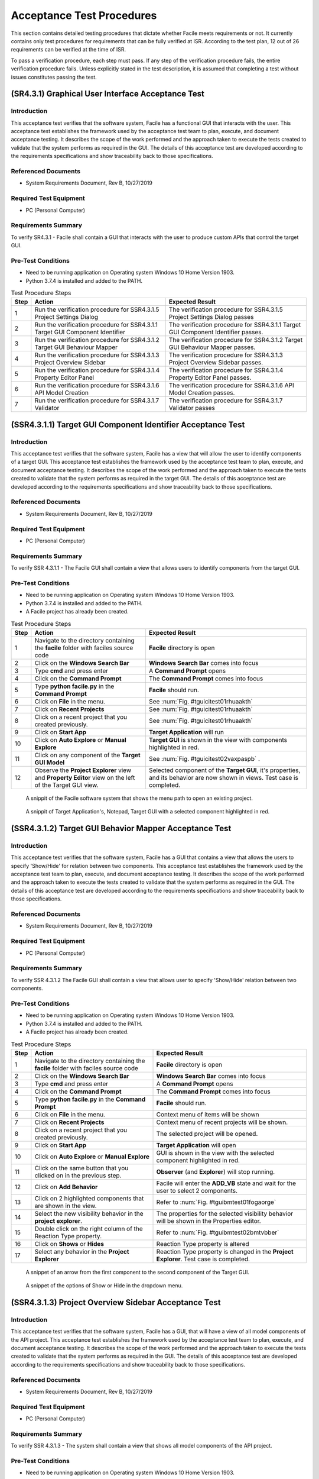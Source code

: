 
..
	This document has been auto generated by the test_procedure sphinx extension. Any changes to
	this file will be overwritten. DO NOT EDIT THIS FILE!


**************************
Acceptance Test Procedures
**************************

This section contains detailed testing procedures that dictate whether Facile meets requirements or not. It currently
contains only test procedures for requirements that can be fully verified at ISR. According to the test plan, 12 out of
26 requirements can be verified at the time of ISR.

To pass a verification procedure, each step must pass. If any step of the verification procedure fails, the entire 
verification procedure fails. Unless explicitly stated in the test description, it is assumed that completing a test 
without issues constitutes passing the test.

.. raw:: latex

	\newpage
	
----------------------------------------------------------------------------------------------------
(SR4.3.1) Graphical User Interface Acceptance Test
----------------------------------------------------------------------------------------------------

============
Introduction
============

This acceptance test verifies that the software system, Facile has a functional GUI that interacts with the user.  This acceptance test establishes the framework used by the acceptance test team to plan, execute, and document acceptance testing.  It describes the scope of the work performed and the approach taken to execute the tests created to validate that the system performs as required in the GUI. The details of this acceptance test are developed according to the requirements specifications and show traceability back to those specifications.

====================
Referenced Documents
====================

- System Requirements Document, Rev B, 10/27/2019

=======================
Required Test Equipment
=======================

- PC (Personal Computer)

=========================
Requirements Summary
=========================

To verify SR4.3.1 - Facile shall contain a GUI that interacts with the user to produce custom APIs that control the target GUI.

===================
Pre-Test Conditions
===================

- Need to be running application on Operating system Windows 10 Home Version 1903.
- Python 3.7.4 is installed and added to the PATH.

.. tabularcolumns:: |c|L|L|
.. table:: Test Procedure Steps

	+------+-------------------------------------------------------------------------------+-----------------------------------------------------------------------------------+
	| Step | Action                                                                        | Expected Result                                                                   |
	+======+===============================================================================+===================================================================================+
	|    1 | Run the verification procedure for SSR4.3.1.5 Project Settings Dialog         | The verification procedure for SSR4.3.1.5 Project Settings Dialog passes          |
	+------+-------------------------------------------------------------------------------+-----------------------------------------------------------------------------------+
	|    2 | Run the verification procedure for SSR4.3.1.1 Target GUI Component Identifier | The verification procedure for SSR4.3.1.1 Target GUI Component Identifier passes. |
	+------+-------------------------------------------------------------------------------+-----------------------------------------------------------------------------------+
	|    3 | Run the verification procedure for SSR4.3.1.2 Target GUI Behaviour Mapper     | The verification procedure for SSR4.3.1.2 Target GUI Behaviour Mapper passes.     |
	+------+-------------------------------------------------------------------------------+-----------------------------------------------------------------------------------+
	|    4 | Run the verification procedure for SSR4.3.1.3 Project Overview Sidebar        | The verification procedure for SSR4.3.1.3 Project Overview Sidebar passes.        |
	+------+-------------------------------------------------------------------------------+-----------------------------------------------------------------------------------+
	|    5 | Run the verification procedure for SSR4.3.1.4 Property Editor Panel           | The verification procedure for SSR4.3.1.4 Property Editor Panel passes.           |
	+------+-------------------------------------------------------------------------------+-----------------------------------------------------------------------------------+
	|    6 | Run the verification procedure for SSR4.3.1.6 API Model Creation              | The verification procedure for SSR4.3.1.6 API Model Creation passes.              |
	+------+-------------------------------------------------------------------------------+-----------------------------------------------------------------------------------+
	|    7 | Run the verification procedure for SSR4.3.1.7 Validator                       | The verification procedure for SSR4.3.1.7 Validator passes                        |
	+------+-------------------------------------------------------------------------------+-----------------------------------------------------------------------------------+

.. raw:: latex

	\newpage
	
----------------------------------------------------------------------------------------------------
(SSR4.3.1.1) Target GUI Component Identifier Acceptance Test
----------------------------------------------------------------------------------------------------

============
Introduction
============

This acceptance test verifies that the software system, Facile has a view that will allow the user to identify components of a target GUI.  This acceptance test establishes the framework used by the acceptance test team to plan, execute, and document acceptance testing.  It describes the scope of the work performed and the approach taken to execute the tests created to validate that the system performs as required in the target GUI. The details of this acceptance test are developed according to the requirements specifications and show traceability back to those specifications.

====================
Referenced Documents
====================

- System Requirements Document, Rev B, 10/27/2019

=======================
Required Test Equipment
=======================

- PC (Personal Computer)

=========================
Requirements Summary
=========================

To verify SSR 4.3.1.1 - The Facile GUI shall contain a view that allows users to identify components from the target GUI.

===================
Pre-Test Conditions
===================

- Need to be running application on Operating system Windows 10 Home Version 1903.
- Python 3.7.4 is installed and added to the PATH.
- A Facile project has already been created.

.. tabularcolumns:: |c|L|L|
.. table:: Test Procedure Steps

	+------+---------------------------------------------------------------------------------------------------------+-----------------------------------------------------------------------------------------------------------------------------+
	| Step | Action                                                                                                  | Expected Result                                                                                                             |
	+======+=========================================================================================================+=============================================================================================================================+
	|    1 | Navigate to the directory containing the **facile** folder with faciles source code                     | **Facile** directory is open                                                                                                |
	+------+---------------------------------------------------------------------------------------------------------+-----------------------------------------------------------------------------------------------------------------------------+
	|    2 | Click on the **Windows Search Bar**                                                                     | **Windows Search Bar** comes into focus                                                                                     |
	+------+---------------------------------------------------------------------------------------------------------+-----------------------------------------------------------------------------------------------------------------------------+
	|    3 | Type **cmd** and press enter                                                                            | A **Command Prompt** opens                                                                                                  |
	+------+---------------------------------------------------------------------------------------------------------+-----------------------------------------------------------------------------------------------------------------------------+
	|    4 | Click on the **Command Prompt**                                                                         | The **Command Prompt** comes into focus                                                                                     |
	+------+---------------------------------------------------------------------------------------------------------+-----------------------------------------------------------------------------------------------------------------------------+
	|    5 | Type **python facile.py** in the **Command Prompt**                                                     | **Facile** should run.                                                                                                      |
	+------+---------------------------------------------------------------------------------------------------------+-----------------------------------------------------------------------------------------------------------------------------+
	|    6 | Click on **File** in the menu.                                                                          | See :num:`Fig. #tguicitest01rhuaakth`                                                                                       |
	+------+---------------------------------------------------------------------------------------------------------+-----------------------------------------------------------------------------------------------------------------------------+
	|    7 | Click on **Recent Projects**                                                                            | See :num:`Fig. #tguicitest01rhuaakth`                                                                                       |
	+------+---------------------------------------------------------------------------------------------------------+-----------------------------------------------------------------------------------------------------------------------------+
	|    8 | Click on a recent project that you created previously.                                                  | See :num:`Fig. #tguicitest01rhuaakth`                                                                                       |
	+------+---------------------------------------------------------------------------------------------------------+-----------------------------------------------------------------------------------------------------------------------------+
	|    9 | Click on **Start App**                                                                                  | **Target Application** will run                                                                                             |
	+------+---------------------------------------------------------------------------------------------------------+-----------------------------------------------------------------------------------------------------------------------------+
	|   10 | Click on **Auto Explore** or **Manual Explore**                                                         | **Target GUI** is shown in the view with components highlighted in red.                                                     |
	+------+---------------------------------------------------------------------------------------------------------+-----------------------------------------------------------------------------------------------------------------------------+
	|   11 | Click on any component of the **Target GUI Model**                                                      | See :num:`Fig. #tguicitest02vaxpaspb` .                                                                                     |
	+------+---------------------------------------------------------------------------------------------------------+-----------------------------------------------------------------------------------------------------------------------------+
	|   12 | Observe the **Project Explorer** view and **Property Editor** view on the left of the Target GUI view.  | Selected component of the **Target GUI**, it's properties, and its behavior are now shown in views. Test case is completed. |
	+------+---------------------------------------------------------------------------------------------------------+-----------------------------------------------------------------------------------------------------------------------------+


.. _TGUICItest01RhUAaktH:

.. figure:: ../../images/TGUICI_test_01.png
    :alt: A snippit of the Facile software system that shows the menu path to open an existing project.
    
    A snippit of the Facile software system that shows the menu path to open an existing project.
    


.. _TGUICItest02vaXPASpB:

.. figure:: ../../images/TGUICI_test_02.png
    :alt: A snippit of Target Application's, Notepad, Target GUI with a selected component highlighted in red. 
    
    A snippit of Target Application's, Notepad, Target GUI with a selected component highlighted in red. 
    

.. raw:: latex

	\newpage
	
----------------------------------------------------------------------------------------------------
(SSR4.3.1.2) Target GUI Behavior Mapper Acceptance Test
----------------------------------------------------------------------------------------------------

============
Introduction
============

This acceptance test verifies that the software system, Facile has a GUI that contains a view that allows the users to specify 'Show/Hide' for relation between two components.  This acceptance test establishes the framework used by the acceptance test team to plan, execute, and document acceptance testing.  It describes the scope of the work performed and the approach taken to execute the tests created to validate that the system performs as required in the GUI. The details of this acceptance test are developed according to the requirements specifications and show traceability back to those specifications.

====================
Referenced Documents
====================

- System Requirements Document, Rev B, 10/27/2019

=======================
Required Test Equipment
=======================

- PC (Personal Computer)

=========================
Requirements Summary
=========================

To verify SSR 4.3.1.2 The Facile GUI shall contain a view that allows user to specify 'Show/Hide' relation between two components.

===================
Pre-Test Conditions
===================

- Need to be running application on Operating system Windows 10 Home Version 1903.
- Python 3.7.4 is installed and added to the PATH.
- A Facile project has already been created.

.. tabularcolumns:: |c|L|L|
.. table:: Test Procedure Steps

	+------+-------------------------------------------------------------------------------------+---------------------------------------------------------------------------------------------+
	| Step | Action                                                                              | Expected Result                                                                             |
	+======+=====================================================================================+=============================================================================================+
	|    1 | Navigate to the directory containing the **facile** folder with faciles source code | **Facile** directory is open                                                                |
	+------+-------------------------------------------------------------------------------------+---------------------------------------------------------------------------------------------+
	|    2 | Click on the **Windows Search Bar**                                                 | **Windows Search Bar** comes into focus                                                     |
	+------+-------------------------------------------------------------------------------------+---------------------------------------------------------------------------------------------+
	|    3 | Type **cmd** and press enter                                                        | A **Command Prompt** opens                                                                  |
	+------+-------------------------------------------------------------------------------------+---------------------------------------------------------------------------------------------+
	|    4 | Click on the **Command Prompt**                                                     | The **Command Prompt** comes into focus                                                     |
	+------+-------------------------------------------------------------------------------------+---------------------------------------------------------------------------------------------+
	|    5 | Type **python facile.py** in the **Command Prompt**                                 | **Facile** should run.                                                                      |
	+------+-------------------------------------------------------------------------------------+---------------------------------------------------------------------------------------------+
	|    6 | Click on **File** in the menu.                                                      | Context menu of items will be shown                                                         |
	+------+-------------------------------------------------------------------------------------+---------------------------------------------------------------------------------------------+
	|    7 | Click on **Recent Projects**                                                        | Context menu of recent projects will be shown.                                              |
	+------+-------------------------------------------------------------------------------------+---------------------------------------------------------------------------------------------+
	|    8 | Click on a recent project that you created previously.                              | The selected project will be opened.                                                        |
	+------+-------------------------------------------------------------------------------------+---------------------------------------------------------------------------------------------+
	|    9 | Click on **Start App**                                                              | **Target Application** will open                                                            |
	+------+-------------------------------------------------------------------------------------+---------------------------------------------------------------------------------------------+
	|   10 | Click on **Auto Explore** or **Manual Explore**                                     | GUI is shown in the view with the selected component highlighted in red.                    |
	+------+-------------------------------------------------------------------------------------+---------------------------------------------------------------------------------------------+
	|   11 | Click on the same button that you clicked on in the previous step.                  | **Observer** (and **Explorer**) will stop running.                                          |
	+------+-------------------------------------------------------------------------------------+---------------------------------------------------------------------------------------------+
	|   12 | Click on **Add Behavior**                                                           | Facile will enter the **ADD_VB** state and wait for the user to select 2 components.        |
	+------+-------------------------------------------------------------------------------------+---------------------------------------------------------------------------------------------+
	|   13 | Click on 2 highlighted components that are shown in the view.                       | Refer to :num:`Fig. #tguibmtest01fogaorge`                                                  |
	+------+-------------------------------------------------------------------------------------+---------------------------------------------------------------------------------------------+
	|   14 | Select the new visibility behavior in the **project explorer**.                     | The properties for the selected visibility behavior will be shown in the Properties editor. |
	+------+-------------------------------------------------------------------------------------+---------------------------------------------------------------------------------------------+
	|   15 | Double click on the right column of the Reaction Type property.                     | Refer to :num:`Fig. #tguibmtest02bmtvbber`                                                  |
	+------+-------------------------------------------------------------------------------------+---------------------------------------------------------------------------------------------+
	|   16 | Click on **Shows** or **Hides**                                                     | Reaction Type property is altered                                                           |
	+------+-------------------------------------------------------------------------------------+---------------------------------------------------------------------------------------------+
	|   17 | Select any behavior in the **Project Explorer**                                     | Reaction Type property is changed in the **Project Explorer**. Test case is completed.      |
	+------+-------------------------------------------------------------------------------------+---------------------------------------------------------------------------------------------+


.. _TGUIBMtest01FogAOrGE:

.. figure:: ../../images/TGUIBM_test_01.png
    :alt: A snippet of an arrow from the first component to the second component of the Target GUI. 
    
    A snippet of an arrow from the first component to the second component of the Target GUI. 
    


.. _TGUIBMtest02bmTvBbER:

.. figure:: ../../images/TGUIBM_test_02.png
    :alt: A snippet of the options of Show or Hide in the dropdown menu. 
    
    A snippet of the options of Show or Hide in the dropdown menu. 
    

.. raw:: latex

	\newpage
	
----------------------------------------------------------------------------------------------------
(SSR4.3.1.3) Project Overview Sidebar Acceptance Test
----------------------------------------------------------------------------------------------------

============
Introduction
============

This acceptance test verifies that the software system, Facile has a GUI, that will have a view of all model components of the API project.  This acceptance test establishes the framework used by the acceptance test team to plan, execute, and document acceptance testing.  It describes the scope of the work performed and the approach taken to execute the tests created to validate that the system performs as required in the GUI. The details of this acceptance test are developed according to the requirements specifications and show traceability back to those specifications.

====================
Referenced Documents
====================

- System Requirements Document, Rev B, 10/27/2019

=======================
Required Test Equipment
=======================

- PC (Personal Computer)

=========================
Requirements Summary
=========================

To verify SSR 4.3.1.3 - The system shall contain a view that shows all model components of the API project.

===================
Pre-Test Conditions
===================

- Need to be running application on Operating system Windows 10 Home Version 1903.
- Python 3.7.4 is installed and added to the PATH.

.. tabularcolumns:: |c|L|L|
.. table:: Test Procedure Steps

	+------+---------------------------------------------------------------------------------------------------------------------------------------------------------------------------------------------------------+-------------------------------------------------------------------------------------------------------------------------------------+
	| Step | Action                                                                                                                                                                                                  | Expected Result                                                                                                                     |
	+======+=========================================================================================================================================================================================================+=====================================================================================================================================+
	|    1 | Navigate to the directory containing the **facile** folder with faciles source code                                                                                                                     | **Facile** directory is open                                                                                                        |
	+------+---------------------------------------------------------------------------------------------------------------------------------------------------------------------------------------------------------+-------------------------------------------------------------------------------------------------------------------------------------+
	|    2 | Click on the **Windows Search Bar**                                                                                                                                                                     | **Windows Seach Bar** comes into focus.                                                                                             |
	+------+---------------------------------------------------------------------------------------------------------------------------------------------------------------------------------------------------------+-------------------------------------------------------------------------------------------------------------------------------------+
	|    3 | Type **cmd** and press Enter                                                                                                                                                                            | A **Command Prompt** opens                                                                                                          |
	+------+---------------------------------------------------------------------------------------------------------------------------------------------------------------------------------------------------------+-------------------------------------------------------------------------------------------------------------------------------------+
	|    4 | Click on the **Command Prompt**                                                                                                                                                                         | The **Command Prompt** comes into focus                                                                                             |
	+------+---------------------------------------------------------------------------------------------------------------------------------------------------------------------------------------------------------+-------------------------------------------------------------------------------------------------------------------------------------+
	|    5 | Type **python facile.py** in the **Command Prompt**                                                                                                                                                     | **Facile** should run.                                                                                                              |
	+------+---------------------------------------------------------------------------------------------------------------------------------------------------------------------------------------------------------+-------------------------------------------------------------------------------------------------------------------------------------+
	|    6 | Click on **File**                                                                                                                                                                                       | Refer to :num:`Fig. #guitest01ykirvtrg`                                                                                             |
	+------+---------------------------------------------------------------------------------------------------------------------------------------------------------------------------------------------------------+-------------------------------------------------------------------------------------------------------------------------------------+
	|    7 | Click on **New Project**                                                                                                                                                                                | Refer to :num:`Fig. #guitest01ykirvtrg`                                                                                             |
	+------+---------------------------------------------------------------------------------------------------------------------------------------------------------------------------------------------------------+-------------------------------------------------------------------------------------------------------------------------------------+
	|    8 | Click on **From Scratch**                                                                                                                                                                               | Refer to :num:`Fig. #guitest01ykirvtrg`                                                                                             |
	+------+---------------------------------------------------------------------------------------------------------------------------------------------------------------------------------------------------------+-------------------------------------------------------------------------------------------------------------------------------------+
	|    9 | Fill in **Project Name** and **Project Description.** Upload your **Project Folder** and **Target Application.** Choose the category the **Target Application** best fits under. Finally, click **OK.** | Project is saved with the *.fcl* extension in the selected folder. Refer to :num:`Fig. #guitest02fxctapfr`                          |
	+------+---------------------------------------------------------------------------------------------------------------------------------------------------------------------------------------------------------+-------------------------------------------------------------------------------------------------------------------------------------+
	|   10 | Click on **Start App**                                                                                                                                                                                  | **Target Application** will pop up.                                                                                                 |
	+------+---------------------------------------------------------------------------------------------------------------------------------------------------------------------------------------------------------+-------------------------------------------------------------------------------------------------------------------------------------+
	|   11 | Click on **Auto Explore** or **Manual Explore**                                                                                                                                                         | A model of the target GUI is shown in the view.                                                                                     |
	+------+---------------------------------------------------------------------------------------------------------------------------------------------------------------------------------------------------------+-------------------------------------------------------------------------------------------------------------------------------------+
	|   12 | In the left sidebar, expand **Project**, then expand **GUI Components**                                                                                                                                 | All of the GUI Components that make up the project are shown as a hierarchical view in the project explorer.Test case is completed. |
	+------+---------------------------------------------------------------------------------------------------------------------------------------------------------------------------------------------------------+-------------------------------------------------------------------------------------------------------------------------------------+


.. _GUItest01ykIRVTRG:

.. figure:: ../../images/GUI_test_01.png
    :alt: A snippit of the Facile software system that shows the menu path to create a new project from scratch.
    
    A snippit of the Facile software system that shows the menu path to create a new project from scratch.
    


.. _GUItest02FxcTapfR:

.. figure:: ../../images/GUI_test_02.png
    :alt: A snippit of the Facile project creation dialog. This dialog allows the user to specify some basic information about the project and application they wish to control.
    
    A snippit of the Facile project creation dialog. This dialog allows the user to specify some basic information about the project and application they wish to control.
    

.. raw:: latex

	\newpage
	
----------------------------------------------------------------------------------------------------
(SSR4.3.1.4) Property Editor Panel Acceptance Test
----------------------------------------------------------------------------------------------------

============
Introduction
============

This acceptance test verifies that the software system, Facile has a functional GUI that shall contain a view that allows the user to edit specific properties. The properties will be for any model components of the project that are selected by the user.  This acceptance test establishes the framework used by the acceptance test team to plan, execute, and document acceptance testing.  It describes the scope of the work performed and the approach taken to execute the tests created to validate that the system performs as required in the GUI. The details of this acceptance test are developed according to the requirements specifications and show traceability back to those specifications.

====================
Referenced Documents
====================

- System Requirements Document, Rev B, 10/27/2019

=======================
Required Test Equipment
=======================

- PC (Personal Computer)

=========================
Requirements Summary
=========================

To verify SRR 4.3.1.4 - The system shall contain a view that allows the user to edit specific properties for any model components in the project.

===================
Pre-Test Conditions
===================

- Need to be running application on Operating system Windows 10 Home Version 1903.
- Python 3.7.4 is installed and added to the PATH.
- A Facile project has already been created.

.. tabularcolumns:: |c|L|L|
.. table:: Test Procedure Steps

	+------+--------------------------------------------------------------------------------------------+---------------------------------------------------------------------------------------------+
	| Step | Action                                                                                     | Expected Result                                                                             |
	+======+============================================================================================+=============================================================================================+
	|    1 | Navigate to the directory containing the **facile** folder with faciles source code        | **Facile** directory is open                                                                |
	+------+--------------------------------------------------------------------------------------------+---------------------------------------------------------------------------------------------+
	|    2 | Click on the **Windows Search Bar**                                                        | **Windows Search Bar** comes into focus                                                     |
	+------+--------------------------------------------------------------------------------------------+---------------------------------------------------------------------------------------------+
	|    3 | Type **cmd** and press enter                                                               | A **Command Prompt** opens                                                                  |
	+------+--------------------------------------------------------------------------------------------+---------------------------------------------------------------------------------------------+
	|    4 | Click on the **Command Prompt**                                                            | The **Command Prompt** comes into focus                                                     |
	+------+--------------------------------------------------------------------------------------------+---------------------------------------------------------------------------------------------+
	|    5 | Type**python facile.py** in the **Command Prompt**                                         | **Facile** should run.                                                                      |
	+------+--------------------------------------------------------------------------------------------+---------------------------------------------------------------------------------------------+
	|    6 | Click on **File** in the menu.                                                             | Context menu of items will be shown                                                         |
	+------+--------------------------------------------------------------------------------------------+---------------------------------------------------------------------------------------------+
	|    7 | Click on **Recent Projects**                                                               | Context menu of recent projects will be shown.                                              |
	+------+--------------------------------------------------------------------------------------------+---------------------------------------------------------------------------------------------+
	|    8 | Click on a recent project that you created previously.                                     | The selected project will be opened.                                                        |
	+------+--------------------------------------------------------------------------------------------+---------------------------------------------------------------------------------------------+
	|    9 | Click on **Start App**                                                                     | **Target Application** will open                                                            |
	+------+--------------------------------------------------------------------------------------------+---------------------------------------------------------------------------------------------+
	|   10 | Click on **Auto Explore** or **Manual Explore**                                            | GUI is shown in the view with the selected component highlighted in red.                    |
	+------+--------------------------------------------------------------------------------------------+---------------------------------------------------------------------------------------------+
	|   11 | Click on a component in the **Target GUI Model Graphics View**                             | Highlighted component will have its properties shown in the **Property Editor** view.       |
	+------+--------------------------------------------------------------------------------------------+---------------------------------------------------------------------------------------------+
	|   12 | Click on a property in the **Property Editor** view                                        | The property will come into focus. Refer to :num:`Fig. #propertytest01sxjmssrk`             |
	+------+--------------------------------------------------------------------------------------------+---------------------------------------------------------------------------------------------+
	|   13 | Edit the property value (If editable)                                                      | The value of the property is edited.                                                        |
	+------+--------------------------------------------------------------------------------------------+---------------------------------------------------------------------------------------------+
	|   14 | Select a different component and then select the one that had the *Name* property changed. | The *Name* of the component has been updated in the **Project Explorer**. Test is complete. |
	+------+--------------------------------------------------------------------------------------------+---------------------------------------------------------------------------------------------+


.. _propertytest01sxjMSSrK:

.. figure:: ../../images/property_test_01.png
    :alt: Shows the Facile software with the *Name* property selected. The *Name* property is always editable.
    
    Shows the Facile software with the *Name* property selected. The *Name* property is always editable.
    

.. raw:: latex

	\newpage
	
----------------------------------------------------------------------------------------------------
(SSR4.3.1.5) Project Settings Dialog Acceptance Test
----------------------------------------------------------------------------------------------------

============
Introduction
============

This acceptance test verifies that the software system, Facile has a functional GUI that contains a dialog that will allow the user to edit the setting of a specified project.  This acceptance test establishes the framework used by the acceptance test team to plan, execute, and document acceptance testing.  It describes the scope of the work performed and the approach taken to execute the tests created to validate that the system performs as required in the GUI. The details of this acceptance test are developed according to the requirements specifications and show traceability back to those specifications.

====================
Referenced Documents
====================

- System Requirements Document, Rev B, 10/27/2019

=======================
Required Test Equipment
=======================

- PC (Personal Computer)

=========================
Requirements Summary
=========================

To verify SSR 4.3.1.5 - The Facile GUI shall contain a dialog that allows the user to edit project settings.

===================
Pre-Test Conditions
===================

- Need to be running application on Operating system Windows 10 Home Version 1903.
- Python 3.7.4 is installed and added to the PATH.
- A Facile project has already been created.

.. tabularcolumns:: |c|L|L|
.. table:: Test Procedure Steps

	+------+-------------------------------------------------------------------------------------+---------------------------------------------------------+
	| Step | Action                                                                              | Expected Result                                         |
	+======+=====================================================================================+=========================================================+
	|    1 | Navigate to the directory containing the **facile** folder with faciles source code | **Facile** directory is open                            |
	+------+-------------------------------------------------------------------------------------+---------------------------------------------------------+
	|    2 | Click on the **Windows Search Bar**                                                 | **Windows Search Bar** comes into focus                 |
	+------+-------------------------------------------------------------------------------------+---------------------------------------------------------+
	|    3 | Type **cmd** and press enter                                                        | A **Command Prompt** opens                              |
	+------+-------------------------------------------------------------------------------------+---------------------------------------------------------+
	|    4 | Click on the **Command Prompt**                                                     | The **Command Prompt** comes into focus                 |
	+------+-------------------------------------------------------------------------------------+---------------------------------------------------------+
	|    5 | Type **python facile.py** in the **Command Prompt**                                 | **Facile** should run.                                  |
	+------+-------------------------------------------------------------------------------------+---------------------------------------------------------+
	|    6 | Click on **File** in the menu.                                                      | Context menu of items will be shown                     |
	+------+-------------------------------------------------------------------------------------+---------------------------------------------------------+
	|    7 | Click on **Recent Projects**                                                        | Context menu of recent projects will be shown.          |
	+------+-------------------------------------------------------------------------------------+---------------------------------------------------------+
	|    8 | Click on a recent project that you created previously.                              | The selected project will be opened.                    |
	+------+-------------------------------------------------------------------------------------+---------------------------------------------------------+
	|    9 | Click on **File** again                                                             | Context menu of items will be shown                     |
	+------+-------------------------------------------------------------------------------------+---------------------------------------------------------+
	|   10 | Click on **Project Settings**                                                       | Refer to :num:`Fig. #settingstest01arjodelw`            |
	+------+-------------------------------------------------------------------------------------+---------------------------------------------------------+
	|   11 | Edit any project setting and click on **Save**                                      | Project setting is edited and saved.                    |
	+------+-------------------------------------------------------------------------------------+---------------------------------------------------------+
	|   12 | Close the project settings dialog.                                                  | The project settings dialog is closed.                  |
	+------+-------------------------------------------------------------------------------------+---------------------------------------------------------+
	|   13 | Open the project settings dialog again.                                             | The updated values should show. Test case is completed. |
	+------+-------------------------------------------------------------------------------------+---------------------------------------------------------+


.. _settingstest01arJODelw:

.. figure:: ../../images/settings_test_01.png
    :alt: Shows the Project Settings dialog.
    
    Shows the Project Settings dialog.
    

.. raw:: latex

	\newpage
	
----------------------------------------------------------------------------------------------------
(SSR4.3.1.6) API Model Creation
----------------------------------------------------------------------------------------------------

============
Introduction
============

This acceptance test verifies that the software system, Facile has a functional GUI that contains a view that will allow the user to build a model of the API they generated with multiple action pipelines. User will be able to manipulate these action pipelines in the Action Menu by adding an action pipeline to a current action pipeline, editing the behavior or interface of the pipeline, and deleting the action pipeline.This acceptance test establishes the framework used by the acceptance test team to plan, execute, and document acceptance testing.  It describes the scope of the work performed and the approach taken to execute the tests created to validate that the system performs as required in the GUI. The details of this acceptance test are developed according to the requirements specifications and show traceability back to those specifications.

====================
Referenced Documents
====================

- System Requirements Document, Rev B, 10/27/2019

=======================
Required Test Equipment
=======================

- PC (Personal Computer)

=========================
Requirements Summary
=========================

To verify SSR 4.3.1.6 - The Facile GUI shall contain a view that allows the user to build a graphical model of the generated API. 

===================
Pre-Test Conditions
===================

- Need to be running application on Operating system Windows 10 Home Version 1903.
- Python 3.7.4 is installed and added to the PATH.
- A Facile project has already been created.

.. tabularcolumns:: |c|L|L|
.. table:: Test Procedure Steps

	+------+------------------------------------------------------------------------------------------------------------------------------------------------------------------+--------------------------------------------------------------------------------------------------------------+
	| Step | Action                                                                                                                                                           | Expected Result                                                                                              |
	+======+==================================================================================================================================================================+==============================================================================================================+
	|    1 | Run the verification procedure for SAR4.3.1.6.1 Action Pipeline Creation.                                                                                        | The verification procedure for SAR4.3.1.6.1 Action Pipeline Creation passes.                                 |
	+------+------------------------------------------------------------------------------------------------------------------------------------------------------------------+--------------------------------------------------------------------------------------------------------------+
	|    2 | Run the verification procedure for SAR4.3.1.6.2 Show Relevant Actions.                                                                                           | The verification procedure for SAR4.3.1.6.2 Show Relevant Actions passes.                                    |
	+------+------------------------------------------------------------------------------------------------------------------------------------------------------------------+--------------------------------------------------------------------------------------------------------------+
	|    3 | Navigate to the directory containing the **facile** folder with faciles source code                                                                              | **Facile** directory is open                                                                                 |
	+------+------------------------------------------------------------------------------------------------------------------------------------------------------------------+--------------------------------------------------------------------------------------------------------------+
	|    4 | Click on the **Windows Search Bar**                                                                                                                              | **Windows Search Bar** comes into focus                                                                      |
	+------+------------------------------------------------------------------------------------------------------------------------------------------------------------------+--------------------------------------------------------------------------------------------------------------+
	|    5 | Type **cmd** and press enter                                                                                                                                     | A **Command Prompt** opens                                                                                   |
	+------+------------------------------------------------------------------------------------------------------------------------------------------------------------------+--------------------------------------------------------------------------------------------------------------+
	|    6 | Click on the **Command Prompt**                                                                                                                                  | The **Command Prompt** comes into focus                                                                      |
	+------+------------------------------------------------------------------------------------------------------------------------------------------------------------------+--------------------------------------------------------------------------------------------------------------+
	|    7 | Type **python facile.py** in the **Command Prompt**                                                                                                              | **Facile** should run.                                                                                       |
	+------+------------------------------------------------------------------------------------------------------------------------------------------------------------------+--------------------------------------------------------------------------------------------------------------+
	|    8 | Click on **File** in the menu.                                                                                                                                   | Context menu of items will be shown                                                                          |
	+------+------------------------------------------------------------------------------------------------------------------------------------------------------------------+--------------------------------------------------------------------------------------------------------------+
	|    9 | Click on **Recent Projects**                                                                                                                                     | Context menu of recent projects will be shown.                                                               |
	+------+------------------------------------------------------------------------------------------------------------------------------------------------------------------+--------------------------------------------------------------------------------------------------------------+
	|   10 | Click on a recent project that you created previously.                                                                                                           | The selected project will be opened.                                                                         |
	+------+------------------------------------------------------------------------------------------------------------------------------------------------------------------+--------------------------------------------------------------------------------------------------------------+
	|   11 | Click on **Start App**                                                                                                                                           | **Target Application** will open                                                                             |
	+------+------------------------------------------------------------------------------------------------------------------------------------------------------------------+--------------------------------------------------------------------------------------------------------------+
	|   12 | Click on **Auto Explore** or **Manual Explore**                                                                                                                  | GUI is shown in the view with the selected component highlighted in red.                                     |
	+------+------------------------------------------------------------------------------------------------------------------------------------------------------------------+--------------------------------------------------------------------------------------------------------------+
	|   13 | Click on a component in the **Create New Action Pipeline**                                                                                                       | Dialog box to add **Input Ports** and **Output Ports** is shown in a new window.                             |
	+------+------------------------------------------------------------------------------------------------------------------------------------------------------------------+--------------------------------------------------------------------------------------------------------------+
	|   14 | Click on **Edit ports for:** and add a name.                                                                                                                     | Name of ports for action pipeline is updated.                                                                |
	+------+------------------------------------------------------------------------------------------------------------------------------------------------------------------+--------------------------------------------------------------------------------------------------------------+
	|   15 | Click on **default** under **Input Ports** and add a name.                                                                                                       | Name of input port is updated.                                                                               |
	+------+------------------------------------------------------------------------------------------------------------------------------------------------------------------+--------------------------------------------------------------------------------------------------------------+
	|   16 | Click on **NoneType** under **Input Ports** and add the type data structure.                                                                                     | Type of data structure for input port is updated.                                                            |
	+------+------------------------------------------------------------------------------------------------------------------------------------------------------------------+--------------------------------------------------------------------------------------------------------------+
	|   17 | Decide whether to make the value of the input port required or optional.                                                                                         | Value of input port is updated or not.                                                                       |
	+------+------------------------------------------------------------------------------------------------------------------------------------------------------------------+--------------------------------------------------------------------------------------------------------------+
	|   18 | Click on **default** under **Output Ports** and add a name.                                                                                                      | Name of output port is updated.                                                                              |
	+------+------------------------------------------------------------------------------------------------------------------------------------------------------------------+--------------------------------------------------------------------------------------------------------------+
	|   19 | Click on **NoneType** under **Output Ports** and add the type data structure.                                                                                    | Type of data structure for output port is updated.                                                           |
	+------+------------------------------------------------------------------------------------------------------------------------------------------------------------------+--------------------------------------------------------------------------------------------------------------+
	|   20 | Repeat past 5 steps till there is an input port and output port for bool, int, string, and float data types.                                                     | Dialog box with 4 input ports and output ports with data types of bool, int, string, and float are added.    |
	+------+------------------------------------------------------------------------------------------------------------------------------------------------------------------+--------------------------------------------------------------------------------------------------------------+
	|   21 | Click on **OK**                                                                                                                                                  | Refer to :num:`Fig. #apimcreationtest01adhaccjr`                                                             |
	+------+------------------------------------------------------------------------------------------------------------------------------------------------------------------+--------------------------------------------------------------------------------------------------------------+
	|   22 | Right click on an action in the **Action Menu** and click on **Add to Current Action Pipeline** to add an action pipeline to the current action pipeline.        | Refer to :num:`Fig. #apimcreationtest02gdyukgob`                                                             |
	+------+------------------------------------------------------------------------------------------------------------------------------------------------------------------+--------------------------------------------------------------------------------------------------------------+
	|   23 | Right click on an action in the **Action Menu** and click on **Add to Current Action Pipeline** to add another action pipeline to the current action pipeline.   | Refer to :num:`Fig. #apimcreationtest03vkluxhod`                                                             |
	+------+------------------------------------------------------------------------------------------------------------------------------------------------------------------+--------------------------------------------------------------------------------------------------------------+
	|   24 | Click on a input port at the top level of an action pipeline and draw a wire from it to an top level output port or a child input port with the same data type.  | A wire is drawn from an input port to a top level output port or a child input port with the same data type. |
	+------+------------------------------------------------------------------------------------------------------------------------------------------------------------------+--------------------------------------------------------------------------------------------------------------+
	|   25 | Repeat the last step several times.                                                                                                                              | Refer to :num:`Fig. #apimcreationtest04nrykncdg`                                                             |
	+------+------------------------------------------------------------------------------------------------------------------------------------------------------------------+--------------------------------------------------------------------------------------------------------------+
	|   26 | Wave cursor over the an action pipeline.                                                                                                                         | Blue up and down arrow box is shown.                                                                         |
	+------+------------------------------------------------------------------------------------------------------------------------------------------------------------------+--------------------------------------------------------------------------------------------------------------+
	|   27 | Click on blue up and down arrow to move an action pipeline up or down.                                                                                           | Refer to :num:`Fig. #apimcreationtest05huomzbxj`                                                             |
	+------+------------------------------------------------------------------------------------------------------------------------------------------------------------------+--------------------------------------------------------------------------------------------------------------+
	|   28 | Right click on an action in the API Model view and click on **delete** to delete an action pipeline from the current action pipeline.                            | Refer to :num:`Fig. #apimcreationtest06jkuekhxg` Test case is completed.                                     |
	+------+------------------------------------------------------------------------------------------------------------------------------------------------------------------+--------------------------------------------------------------------------------------------------------------+


.. _APIMCreationtest01adHacCjr:

.. figure:: ../../images/APIMCreation_test_01.png
    :alt: A snippit of the Facile system that shows an action pipeline in the API Model view with 4 input and output ports with the basic python data structures such as int, bool, float, and string.
    
    A snippit of the Facile system that shows an action pipeline in the API Model view with 4 input and output ports with the basic python data structures such as int, bool, float, and string.
    


.. _APIMCreationtest02gDyuKGOB:

.. figure:: ../../images/APIMCreation_test_02.png
    :alt: A snippit of the Facile system that shows an action pipeline being added to the current action pipeline in the API Model view.
    
    A snippit of the Facile system that shows an action pipeline being added to the current action pipeline in the API Model view.
    


.. _APIMCreationtest03VKlUxhod:

.. figure:: ../../images/APIMCreation_test_03.png
    :alt: A snippit of the Facile system that shows another action pipeline being added to the current action pipeline in the API Model view.
    
    A snippit of the Facile system that shows another action pipeline being added to the current action pipeline in the API Model view.
    


.. _APIMCreationtest04NrYKNCdg:

.. figure:: ../../images/APIMCreation_test_04.png
    :alt: A snippit of the Facile system that shows an action pipeline with several input and output ports connected with wires. API Model view.
    
    A snippit of the Facile system that shows an action pipeline with several input and output ports connected with wires. API Model view.
    


.. _APIMCreationtest05huOmzBXj:

.. figure:: ../../images/APIMCreation_test_05.png
    :alt: A snippit of the Facile system that shows an action pipeline with a modified alignment of the two action pipelines added to it with their wire port connections in the API Model view.
    
    A snippit of the Facile system that shows an action pipeline with a modified alignment of the two action pipelines added to it with their wire port connections in the API Model view.
    


.. _APIMCreationtest06jKuEKhxg:

.. figure:: ../../images/APIMCreation_test_06.png
    :alt: A snippit of the Facile system that shows an action pipeline that has been deleted from the current action pipeline in the API Model view.
    
    A snippit of the Facile system that shows an action pipeline that has been deleted from the current action pipeline in the API Model view.
    

.. raw:: latex

	\newpage
	
----------------------------------------------------------------------------------------------------
(SAR4.3.1.6.1) Action Pipeline Creation
----------------------------------------------------------------------------------------------------

============
Introduction
============

This acceptance test verifies that the software system, Facile has a functional GUI that contains a view that will allow the user to create action pipelines from predefined actions. User will be able to add as many input or output ports of basic python data structures. This acceptance test establishes the framework used by the acceptance test team to plan, execute, and document acceptance testing.  It describes the scope of the work performed and the approach taken to execute the tests created to validate that the system performs as required in the GUI. The details of this acceptance test are developed according to the requirements specifications and show traceability back to those specifications.

====================
Referenced Documents
====================

- System Requirements Document, Rev B, 10/27/2019

=======================
Required Test Equipment
=======================

- PC (Personal Computer)

=========================
Requirements Summary
=========================

To verify SAR 4.3.1.6.1 - The Facile GUI shall allow the user to create action pipelines utilizing predefined actions.

===================
Pre-Test Conditions
===================

- Need to be running application on Operating system Windows 10 Home Version 1903.
- Python 3.7.4 is installed and added to the PATH.
- A Facile project has already been created.

.. tabularcolumns:: |c|L|L|
.. table:: Test Procedure Steps

	+------+--------------------------------------------------------------------------------------------------------------+------------------------------------------------------------------------------------------------------------------------+
	| Step | Action                                                                                                       | Expected Result                                                                                                        |
	+======+==============================================================================================================+========================================================================================================================+
	|    1 | Navigate to the directory containing the **facile** folder with faciles source code                          | **Facile** directory is open                                                                                           |
	+------+--------------------------------------------------------------------------------------------------------------+------------------------------------------------------------------------------------------------------------------------+
	|    2 | Click on the **Windows Search Bar**                                                                          | **Windows Search Bar** comes into focus                                                                                |
	+------+--------------------------------------------------------------------------------------------------------------+------------------------------------------------------------------------------------------------------------------------+
	|    3 | Type **cmd** and press enter                                                                                 | A **Command Prompt** opens                                                                                             |
	+------+--------------------------------------------------------------------------------------------------------------+------------------------------------------------------------------------------------------------------------------------+
	|    4 | Click on the **Command Prompt**                                                                              | The **Command Prompt** comes into focus                                                                                |
	+------+--------------------------------------------------------------------------------------------------------------+------------------------------------------------------------------------------------------------------------------------+
	|    5 | Type **python facile.py** in the **Command Prompt**                                                          | **Facile** should run.                                                                                                 |
	+------+--------------------------------------------------------------------------------------------------------------+------------------------------------------------------------------------------------------------------------------------+
	|    6 | Click on **File** in the menu.                                                                               | Context menu of items will be shown                                                                                    |
	+------+--------------------------------------------------------------------------------------------------------------+------------------------------------------------------------------------------------------------------------------------+
	|    7 | Click on **Recent Projects**                                                                                 | Context menu of recent projects will be shown.                                                                         |
	+------+--------------------------------------------------------------------------------------------------------------+------------------------------------------------------------------------------------------------------------------------+
	|    8 | Click on a recent project that you created previously.                                                       | The selected project will be opened.                                                                                   |
	+------+--------------------------------------------------------------------------------------------------------------+------------------------------------------------------------------------------------------------------------------------+
	|    9 | Click on **Start App**                                                                                       | **Target Application** will open                                                                                       |
	+------+--------------------------------------------------------------------------------------------------------------+------------------------------------------------------------------------------------------------------------------------+
	|   10 | Click on **Auto Explore** or **Manual Explore**                                                              | Target GUI model is shown in the view.                                                                                 |
	+------+--------------------------------------------------------------------------------------------------------------+------------------------------------------------------------------------------------------------------------------------+
	|   11 | Click on the **Create New Action Pipeline** icon.                                                            | A action pipeline creation dialog is shown in a new window. Refer to :num:`Fig. #actionpipelinecreationtest01alzckbvs` |
	+------+--------------------------------------------------------------------------------------------------------------+------------------------------------------------------------------------------------------------------------------------+
	|   12 | Click on **Edit ports for:** and add a name.                                                                 | Name of ports for action pipeline is updated.                                                                          |
	+------+--------------------------------------------------------------------------------------------------------------+------------------------------------------------------------------------------------------------------------------------+
	|   13 | Click on **default** under **Input Ports** and add a name.                                                   | Name of input port is updated.                                                                                         |
	+------+--------------------------------------------------------------------------------------------------------------+------------------------------------------------------------------------------------------------------------------------+
	|   14 | Click on **NoneType** under **Input Ports** and add the type data structure.                                 | Type of data structure for input port is updated.                                                                      |
	+------+--------------------------------------------------------------------------------------------------------------+------------------------------------------------------------------------------------------------------------------------+
	|   15 | Decide whether to make the value of the input port required or optional.                                     | Value of input port is updated or not.                                                                                 |
	+------+--------------------------------------------------------------------------------------------------------------+------------------------------------------------------------------------------------------------------------------------+
	|   16 | Click on **default** under **Output Ports** and add a name.                                                  | Name of output port is updated.                                                                                        |
	+------+--------------------------------------------------------------------------------------------------------------+------------------------------------------------------------------------------------------------------------------------+
	|   17 | Click on **NoneType** under **Output Ports** and add the type data structure.                                | Type of data structure for output port is updated.                                                                     |
	+------+--------------------------------------------------------------------------------------------------------------+------------------------------------------------------------------------------------------------------------------------+
	|   18 | Repeat past 5 steps till there is an input port and output port for bool, int, string, and float data types. | Refer to :num:`Fig. #actionpipelinecreationtest02gnaqcbiv`                                                             |
	+------+--------------------------------------------------------------------------------------------------------------+------------------------------------------------------------------------------------------------------------------------+
	|   19 | Click on **OK**                                                                                              | Refer to :num:`Fig. #actionpipelinecreationtest03chxiscsg` Test Case is completed.                                     |
	+------+--------------------------------------------------------------------------------------------------------------+------------------------------------------------------------------------------------------------------------------------+


.. _ActionPipelineCreationtest01alzCkBVs:

.. figure:: ../../images/ActionPipelineCreation_test_01.png
    :alt: A snippit of the Facile system action pipeline creation dialog. This Black Box Editor allows the user to add input and/or output ports to create an action pipeline. 
    
    A snippit of the Facile system action pipeline creation dialog. This Black Box Editor allows the user to add input and/or output ports to create an action pipeline. 
    


.. _ActionPipelineCreationtest02Gnaqcbiv:

.. figure:: ../../images/ActionPipelineCreation_test_02.png
    :alt: A snippit of the Facile system action pipeline creation dialog that shows input and output ports of  bool, int, string, and float data types being added to the action pipeline.
    
    A snippit of the Facile system action pipeline creation dialog that shows input and output ports of  bool, int, string, and float data types being added to the action pipeline.
    


.. _ActionPipelineCreationtest03ChXIscsg:

.. figure:: ../../images/ActionPipelineCreation_test_03.png
    :alt: A snippit of the Facile system that shows an action pipeline in the API Model view with 4 input and output ports with the basic python data structures such as int, bool, float, and string.
    
    A snippit of the Facile system that shows an action pipeline in the API Model view with 4 input and output ports with the basic python data structures such as int, bool, float, and string.
    

.. raw:: latex

	\newpage
	
----------------------------------------------------------------------------------------------------
(SAR4.3.1.6.2) Show Relevant Actions
----------------------------------------------------------------------------------------------------

============
Introduction
============

This acceptance test verifies that the software system, Facile has a functional GUI that contains a view that shows any action that is relevant to the target GUI model. User will be able to choose from a Component Actions or Action Pipelines tab to modify the current action pipelines.  This acceptance test establishes the framework used by the acceptance test team to plan, execute, and document acceptance testing.  It describes the scope of the work performed and the approach taken to execute the tests created to validate that the system performs as required in the GUI. The details of this acceptance test are developed according to the requirements specifications and show traceability back to those specifications.

====================
Referenced Documents
====================

- System Requirements Document, Rev B, 10/27/2019

=======================
Required Test Equipment
=======================

- PC (Personal Computer)

=========================
Requirements Summary
=========================

To verify SAR4.3.1.6.2 - The Facile GUI shall contain a view that shows all actions relevant to the target GUI model. 

===================
Pre-Test Conditions
===================

- Need to be running application on Operating system Windows 10 Home Version 1903.
- Python 3.7.4 is installed and added to the PATH.
- A Facile project has already been created.

.. tabularcolumns:: |c|L|L|
.. table:: Test Procedure Steps

	+------+-------------------------------------------------------------------------------------+---------------------------------------------------------------------------------------------------------------------------------------------------------------------+
	| Step | Action                                                                              | Expected Result                                                                                                                                                     |
	+======+=====================================================================================+=====================================================================================================================================================================+
	|    1 | Navigate to the directory containing the **facile** folder with faciles source code | **Facile** directory is open                                                                                                                                        |
	+------+-------------------------------------------------------------------------------------+---------------------------------------------------------------------------------------------------------------------------------------------------------------------+
	|    2 | Click on the **Windows Search Bar**                                                 | **Windows Search Bar** comes into focus                                                                                                                             |
	+------+-------------------------------------------------------------------------------------+---------------------------------------------------------------------------------------------------------------------------------------------------------------------+
	|    3 | Type **cmd** and press enter                                                        | A **Command Prompt** opens                                                                                                                                          |
	+------+-------------------------------------------------------------------------------------+---------------------------------------------------------------------------------------------------------------------------------------------------------------------+
	|    4 | Click on the **Command Prompt**                                                     | The **Command Prompt** comes into focus                                                                                                                             |
	+------+-------------------------------------------------------------------------------------+---------------------------------------------------------------------------------------------------------------------------------------------------------------------+
	|    5 | Type **python facile.py** in the **Command Prompt**                                 | **Facile** should run.                                                                                                                                              |
	+------+-------------------------------------------------------------------------------------+---------------------------------------------------------------------------------------------------------------------------------------------------------------------+
	|    6 | Click on **File** in the menu.                                                      | Context menu of items will be shown                                                                                                                                 |
	+------+-------------------------------------------------------------------------------------+---------------------------------------------------------------------------------------------------------------------------------------------------------------------+
	|    7 | Click on **Recent Projects**                                                        | Context menu of recent projects will be shown.                                                                                                                      |
	+------+-------------------------------------------------------------------------------------+---------------------------------------------------------------------------------------------------------------------------------------------------------------------+
	|    8 | Click on a recent project that you created previously.                              | The selected project will be opened.                                                                                                                                |
	+------+-------------------------------------------------------------------------------------+---------------------------------------------------------------------------------------------------------------------------------------------------------------------+
	|    9 | Click on **Start App**                                                              | **Target Application** will open                                                                                                                                    |
	+------+-------------------------------------------------------------------------------------+---------------------------------------------------------------------------------------------------------------------------------------------------------------------+
	|   10 | Click on **Auto Explore** or **Manual Explore**                                     | Target GUI model is shown in the view.                                                                                                                              |
	+------+-------------------------------------------------------------------------------------+---------------------------------------------------------------------------------------------------------------------------------------------------------------------+
	|   11 | Click on a component in the **Target GUI Model**.                                   | All actions that can be performed on that component appear in the Action Menu view. Refer to :num:`Fig. #showrelevantactionstest01kezbecoj` Test case is complete.  |
	+------+-------------------------------------------------------------------------------------+---------------------------------------------------------------------------------------------------------------------------------------------------------------------+


.. _ShowRelevantActionstest01KEZbECoj:

.. figure:: ../../images/ShowRelevantActions_test_01.png
    :alt: A snippit of the Facile software system that shows all relevant actions of the target GUI model in a Action Menu view under the Action Pipelines tab.
    
    A snippit of the Facile software system that shows all relevant actions of the target GUI model in a Action Menu view under the Action Pipelines tab.
    

.. raw:: latex

	\newpage
	
----------------------------------------------------------------------------------------------------
(SSR4.3.1.7) Validator
----------------------------------------------------------------------------------------------------

============
Introduction
============

This acceptance test verifies that the software system, Facile has a functional GUI that contains a view with a  dialog that will let the user know of any potential errors for the project model being used.  This acceptance test establishes the framework used by the acceptance test team to plan, execute, and document acceptance testing. User will be able to hide or show info, warning, or error messages in a Validator view. It describes the scope of the work performed and the approach taken to execute the tests created to validate that the system performs as required in the GUI. The details of this acceptance test are developed according to the requirements specifications and show traceability back to those specifications.

====================
Referenced Documents
====================

- System Requirements Document, Rev B, 10/27/2019

=======================
Required Test Equipment
=======================

- PC (Personal Computer)

=========================
Requirements Summary
=========================

To verify SSR4.3.1.7 - The Facile GUI shall contain a view that warns the user of potential errors in project models.

===================
Pre-Test Conditions
===================

- Need to be running application on Operating system Windows 10 Home Version 1903.
- Python 3.7.4 is installed and added to the PATH.
- A Facile project has already been created.

.. tabularcolumns:: |c|L|L|
.. table:: Test Procedure Steps

	+------+--------------------------------------------------------------------------------------------------------------------------------------------------------------------+------------------------------------------------------------------------------------------------------------------------------+
	| Step | Action                                                                                                                                                             | Expected Result                                                                                                              |
	+======+====================================================================================================================================================================+==============================================================================================================================+
	|    1 | Navigate to the directory containing the **facile** folder with faciles source code                                                                                | **Facile** directory is open                                                                                                 |
	+------+--------------------------------------------------------------------------------------------------------------------------------------------------------------------+------------------------------------------------------------------------------------------------------------------------------+
	|    2 | Click on the **Windows Search Bar**                                                                                                                                | **Windows Search Bar** comes into focus                                                                                      |
	+------+--------------------------------------------------------------------------------------------------------------------------------------------------------------------+------------------------------------------------------------------------------------------------------------------------------+
	|    3 | Type **cmd** and press enter                                                                                                                                       | A **Command Prompt** opens                                                                                                   |
	+------+--------------------------------------------------------------------------------------------------------------------------------------------------------------------+------------------------------------------------------------------------------------------------------------------------------+
	|    4 | Click on the **Command Prompt**                                                                                                                                    | The **Command Prompt** comes into focus                                                                                      |
	+------+--------------------------------------------------------------------------------------------------------------------------------------------------------------------+------------------------------------------------------------------------------------------------------------------------------+
	|    5 | Type **python facile.py** in the **Command Prompt**                                                                                                                | **Facile** should run.                                                                                                       |
	+------+--------------------------------------------------------------------------------------------------------------------------------------------------------------------+------------------------------------------------------------------------------------------------------------------------------+
	|    6 | Click on **File** in the menu.                                                                                                                                     | Context menu of items will be shown                                                                                          |
	+------+--------------------------------------------------------------------------------------------------------------------------------------------------------------------+------------------------------------------------------------------------------------------------------------------------------+
	|    7 | Click on **Recent Projects**                                                                                                                                       | Context menu of recent projects will be shown.                                                                               |
	+------+--------------------------------------------------------------------------------------------------------------------------------------------------------------------+------------------------------------------------------------------------------------------------------------------------------+
	|    8 | Click on a recent project that you created previously.                                                                                                             | The selected project will be opened.                                                                                         |
	+------+--------------------------------------------------------------------------------------------------------------------------------------------------------------------+------------------------------------------------------------------------------------------------------------------------------+
	|    9 | Click on **Start App**                                                                                                                                             | **Target Application** will open                                                                                             |
	+------+--------------------------------------------------------------------------------------------------------------------------------------------------------------------+------------------------------------------------------------------------------------------------------------------------------+
	|   10 | Click on **Auto Explore** or **Manual Explore**                                                                                                                    | Target GUI model is shown in the view.                                                                                       |
	+------+--------------------------------------------------------------------------------------------------------------------------------------------------------------------+------------------------------------------------------------------------------------------------------------------------------+
	|   11 | Click on **Validate TGUIM and API** icon.                                                                                                                          | Refer to :num:`Fig. #validatortest01jymwmvod`  error message comes up for not having an action pipeline.                     |
	+------+--------------------------------------------------------------------------------------------------------------------------------------------------------------------+------------------------------------------------------------------------------------------------------------------------------+
	|   12 | Click on the **Create New Action Pipeline** icon.                                                                                                                  | A action pipeline creation dialog is shown in a new window.                                                                  |
	+------+--------------------------------------------------------------------------------------------------------------------------------------------------------------------+------------------------------------------------------------------------------------------------------------------------------+
	|   13 | Click on **Edit ports for:** and add a name.                                                                                                                       | Name of ports for action pipeline is updated.                                                                                |
	+------+--------------------------------------------------------------------------------------------------------------------------------------------------------------------+------------------------------------------------------------------------------------------------------------------------------+
	|   14 | Click on **default** under **Input Ports** and add a name.                                                                                                         | Name of input port is updated.                                                                                               |
	+------+--------------------------------------------------------------------------------------------------------------------------------------------------------------------+------------------------------------------------------------------------------------------------------------------------------+
	|   15 | Click on **NoneType** under **Input Ports** and add the type data structure.                                                                                       | Type of data structure for input port is updated.                                                                            |
	+------+--------------------------------------------------------------------------------------------------------------------------------------------------------------------+------------------------------------------------------------------------------------------------------------------------------+
	|   16 | Decide whether to make the value of the input port required or optional.                                                                                           | Value of input port is updated or not.                                                                                       |
	+------+--------------------------------------------------------------------------------------------------------------------------------------------------------------------+------------------------------------------------------------------------------------------------------------------------------+
	|   17 | Click on **default** under **Output Ports** and add a name.                                                                                                        | Name of output port is updated.                                                                                              |
	+------+--------------------------------------------------------------------------------------------------------------------------------------------------------------------+------------------------------------------------------------------------------------------------------------------------------+
	|   18 | Click on **NoneType** under **Output Ports** and add the type data structure.                                                                                      | Type of data structure for output port is updated.                                                                           |
	+------+--------------------------------------------------------------------------------------------------------------------------------------------------------------------+------------------------------------------------------------------------------------------------------------------------------+
	|   19 | Click on **Validate TGUIM and API** icon.                                                                                                                          | Refer to :num:`Fig. #validatortest02ertwxhjv`  warning message comes up for not using the input port of the action pipeline. |
	+------+--------------------------------------------------------------------------------------------------------------------------------------------------------------------+------------------------------------------------------------------------------------------------------------------------------+
	|   20 | Right click on an action in the **Action Menu** and click on **Add to Current Action Pipeline** to add an action pipeline to the current action pipeline.          | Refer to :num:`Fig. #apimcreationtest03qjlnjqhp`                                                                             |
	+------+--------------------------------------------------------------------------------------------------------------------------------------------------------------------+------------------------------------------------------------------------------------------------------------------------------+
	|   21 | Click on a input port at the top level of that action pipeline and draw a wire from it to an top level output port or a child input port with the same data type.  | A wire is drawn from an input port to a top level output port or a child input port with the same data type.                 |
	+------+--------------------------------------------------------------------------------------------------------------------------------------------------------------------+------------------------------------------------------------------------------------------------------------------------------+
	|   22 | Click on **Validate TGUIM and API** icon.                                                                                                                          | Refer to :num:`Fig. #validatortest03ffmcxkax`  a green message comes up validating the **APIM**. Test case is completed.     |
	+------+--------------------------------------------------------------------------------------------------------------------------------------------------------------------+------------------------------------------------------------------------------------------------------------------------------+


.. _Validatortest01JYMWMvOd:

.. figure:: ../../images/Validator_test_01.png
    :alt: A snippit of the Facile software system that shows a message of thevalidator being run and warning message coming up.
    
    A snippit of the Facile software system that shows a message of thevalidator being run and warning message coming up.
    


.. _Validatortest02ErtwxHjV:

.. figure:: ../../images/Validator_test_02.png
    :alt: A snippit of the Facile software system that shows a message of thevalidator being run and warning message coming up.
    
    A snippit of the Facile software system that shows a message of thevalidator being run and warning message coming up.
    


.. _APIMCreationtest03QJLNjQhP:

.. figure:: ../../images/APIMCreation_test_03.png
    :alt: A snippit of the Facile system that shows another action pipeline being added to the current action pipeline in the API Model view.
    
    A snippit of the Facile system that shows another action pipeline being added to the current action pipeline in the API Model view.
    


.. _Validatortest03FfMcxkax:

.. figure:: ../../images/Validator_test_03.png
    :alt: A snippit of the Facile software system that shows a message of thevalidator being run and validated message coming up.
    
    A snippit of the Facile software system that shows a message of thevalidator being run and validated message coming up.
    

.. raw:: latex

	\newpage
	
----------------------------------------------------------------------------------------------------
(SR4.6.3) Project File Extension Acceptance Test
----------------------------------------------------------------------------------------------------

============
Introduction
============

This acceptance test verifies that the software system, Facile will have its project files saved with a .fcl extension.  This acceptance test establishes the framework used by the acceptance test team to plan, execute, and document acceptance testing.  It describes the scope of the work performed and the approach taken to execute the tests created to validate that the system performs as required in the GUI. The details of this acceptance test are developed according to the requirements specifications and show traceability back to those specifications.

====================
Referenced Documents
====================

- System Requirements Document, Rev B, 10/27/2019

=======================
Required Test Equipment
=======================

- PC (Personal Computer)

=========================
Requirements Summary
=========================

To verify SR4.2.1 - Facile shall operate on 64-bit Windows 10 Home Version 1903.

===================
Pre-Test Conditions
===================

- Need to be running application on Operating system Windows 10 Home Version 1903.
- Python 3.7.4 is installed and added to the PATH.

.. tabularcolumns:: |c|L|L|
.. table:: Test Procedure Steps

	+------+---------------------------------------------------------------------------------------------------------------------------------------------------------------------------------------------------------+--------------------------------------------------------------------------------------------------------------------------------------------------------------------------+
	| Step | Action                                                                                                                                                                                                  | Expected Result                                                                                                                                                          |
	+======+=========================================================================================================================================================================================================+==========================================================================================================================================================================+
	|    1 | Navigate to the directory containing the **facile** folder with faciles source code                                                                                                                     | **Facile** directory is open                                                                                                                                             |
	+------+---------------------------------------------------------------------------------------------------------------------------------------------------------------------------------------------------------+--------------------------------------------------------------------------------------------------------------------------------------------------------------------------+
	|    2 | Click on the **Windows Search Bar**                                                                                                                                                                     | **Windows Seach Bar** comes into focus.                                                                                                                                  |
	+------+---------------------------------------------------------------------------------------------------------------------------------------------------------------------------------------------------------+--------------------------------------------------------------------------------------------------------------------------------------------------------------------------+
	|    3 | Type **cmd** and press Enter                                                                                                                                                                            | A **Command Prompt** opens                                                                                                                                               |
	+------+---------------------------------------------------------------------------------------------------------------------------------------------------------------------------------------------------------+--------------------------------------------------------------------------------------------------------------------------------------------------------------------------+
	|    4 | Click on the **Command Prompt**                                                                                                                                                                         | The **Command Prompt** comes into focus                                                                                                                                  |
	+------+---------------------------------------------------------------------------------------------------------------------------------------------------------------------------------------------------------+--------------------------------------------------------------------------------------------------------------------------------------------------------------------------+
	|    5 | Type **python facile.py** in the **Command Prompt**                                                                                                                                                     | **Facile** should run.                                                                                                                                                   |
	+------+---------------------------------------------------------------------------------------------------------------------------------------------------------------------------------------------------------+--------------------------------------------------------------------------------------------------------------------------------------------------------------------------+
	|    6 | Click on **File**                                                                                                                                                                                       | Refer to :num:`Fig. #guitest01uhmbrler`                                                                                                                                  |
	+------+---------------------------------------------------------------------------------------------------------------------------------------------------------------------------------------------------------+--------------------------------------------------------------------------------------------------------------------------------------------------------------------------+
	|    7 | Click on **New Project**                                                                                                                                                                                | Refer to :num:`Fig. #guitest01uhmbrler`                                                                                                                                  |
	+------+---------------------------------------------------------------------------------------------------------------------------------------------------------------------------------------------------------+--------------------------------------------------------------------------------------------------------------------------------------------------------------------------+
	|    8 | Click on **From Scratch**                                                                                                                                                                               | Refer to :num:`Fig. #guitest01uhmbrler`                                                                                                                                  |
	+------+---------------------------------------------------------------------------------------------------------------------------------------------------------------------------------------------------------+--------------------------------------------------------------------------------------------------------------------------------------------------------------------------+
	|    9 | Fill in **Project Name** and **Project Description.** Upload your **Project Folder** and **Target Application.** Choose the category the **Target Application** best fits under. Finally, click **OK.** | Project is saved with the *.fcl* extension in the selected folder. Refer to :num:`Fig. #guitest02vvvvyrih`                                                               |
	+------+---------------------------------------------------------------------------------------------------------------------------------------------------------------------------------------------------------+--------------------------------------------------------------------------------------------------------------------------------------------------------------------------+
	|   10 | In the Windows taskbar, click on **File Explorer** and navigate to your project folder.                                                                                                                 | A variety of files are shown. The main file is the name of your project with the *.fcl* extension. Refer to :num:`Fig. #extensiontest01eqqlfxtn` Test case is completed. |
	+------+---------------------------------------------------------------------------------------------------------------------------------------------------------------------------------------------------------+--------------------------------------------------------------------------------------------------------------------------------------------------------------------------+


.. _GUItest01UHmbrler:

.. figure:: ../../images/GUI_test_01.png
    :alt: A snippit of the Facile software system that shows the menu path to create a new project from scratch.
    
    A snippit of the Facile software system that shows the menu path to create a new project from scratch.
    


.. _GUItest02vVvvYRIH:

.. figure:: ../../images/GUI_test_02.png
    :alt: A snippit of the Facile project creation dialog. This dialog allows the user to specify some basic information abou the project and application they wish to control.
    
    A snippit of the Facile project creation dialog. This dialog allows the user to specify some basic information abou the project and application they wish to control.
    


.. _extensiontest01eqqlfxtn:

.. figure:: ../../images/extension_test_01.png
    :alt: Shows the files in your project. The filenames in your project may differ, but the extensions should remain the same.
    
    Shows the files in your project. The filenames in your project may differ, but the extensions should remain the same.
    

.. raw:: latex

	\newpage
	
----------------------------------------------------------------------------------------------------
(SR4.6.4) Project File Format Acceptance Test
----------------------------------------------------------------------------------------------------

============
Introduction
============

This acceptance test verifies that the software system, Facile will have project files than be in a human-readable format such as JSON.  This acceptance test establishes the framework used by the acceptance test team to plan, execute, and document acceptance testing.  It describes the scope of the work performed and the approach taken to execute the tests created to validate that the system performs as required. The details of this acceptance test are developed according to the requirements specifications and show traceability back to those specifications.

====================
Referenced Documents
====================

- System Requirements Document, Rev B, 10/27/2019

=======================
Required Test Equipment
=======================

- PC (Personal Computer)

=========================
Requirements Summary
=========================

To verify SR 4.6.4 - Facile project files shall be in a human-readable format such as JSON.

===================
Pre-Test Conditions
===================

- Need to be running application on Operating system Windows 10 Home Version 1903.
- Python 3.7.4 is installed and added to the PATH.

.. tabularcolumns:: |c|L|L|
.. table:: Test Procedure Steps

	+------+---------------------------------------------------------------------------------------------------------------------------------------------------------------------------------------------------------+--------------------------------------------------------------------------------------------------------------------------------------------------+
	| Step | Action                                                                                                                                                                                                  | Expected Result                                                                                                                                  |
	+======+=========================================================================================================================================================================================================+==================================================================================================================================================+
	|    1 | Navigate to the directory containing the **facile** folder with faciles source code                                                                                                                     | **Facile** directory is open                                                                                                                     |
	+------+---------------------------------------------------------------------------------------------------------------------------------------------------------------------------------------------------------+--------------------------------------------------------------------------------------------------------------------------------------------------+
	|    2 | Click on the **Windows Search Bar**                                                                                                                                                                     | **Windows Seach Bar** comes into focus.                                                                                                          |
	+------+---------------------------------------------------------------------------------------------------------------------------------------------------------------------------------------------------------+--------------------------------------------------------------------------------------------------------------------------------------------------+
	|    3 | Type **cmd** and press Enter                                                                                                                                                                            | A **Command Prompt** opens                                                                                                                       |
	+------+---------------------------------------------------------------------------------------------------------------------------------------------------------------------------------------------------------+--------------------------------------------------------------------------------------------------------------------------------------------------+
	|    4 | Click on the **Command Prompt**                                                                                                                                                                         | The **Command Prompt** comes into focus                                                                                                          |
	+------+---------------------------------------------------------------------------------------------------------------------------------------------------------------------------------------------------------+--------------------------------------------------------------------------------------------------------------------------------------------------+
	|    5 | Type **python facile.py** in the **Command Prompt**                                                                                                                                                     | **Facile** should run.                                                                                                                           |
	+------+---------------------------------------------------------------------------------------------------------------------------------------------------------------------------------------------------------+--------------------------------------------------------------------------------------------------------------------------------------------------+
	|    6 | Click on **File**                                                                                                                                                                                       | Refer to :num:`Fig. #guitest01azgdinzp`                                                                                                          |
	+------+---------------------------------------------------------------------------------------------------------------------------------------------------------------------------------------------------------+--------------------------------------------------------------------------------------------------------------------------------------------------+
	|    7 | Click on **New Project**                                                                                                                                                                                | Refer to :num:`Fig. #guitest01azgdinzp`                                                                                                          |
	+------+---------------------------------------------------------------------------------------------------------------------------------------------------------------------------------------------------------+--------------------------------------------------------------------------------------------------------------------------------------------------+
	|    8 | Click on **From Scratch**                                                                                                                                                                               | Refer to :num:`Fig. #guitest01azgdinzp`                                                                                                          |
	+------+---------------------------------------------------------------------------------------------------------------------------------------------------------------------------------------------------------+--------------------------------------------------------------------------------------------------------------------------------------------------+
	|    9 | Fill in **Project Name** and **Project Description.** Upload your **Project Folder** and **Target Application.** Choose the category the **Target Application** best fits under. Finally, click **OK.** | Project is saved with the *.fcl* extension in the selected folder. Refer to :num:`Fig. #guitest02mkwpkqra`                                       |
	+------+---------------------------------------------------------------------------------------------------------------------------------------------------------------------------------------------------------+--------------------------------------------------------------------------------------------------------------------------------------------------+
	|   10 | In the Windows taskbar, click on **File Explorer** and navigate to your project folder.                                                                                                                 | A variety of files are shown. The main file is the name of your project with the *.fcl* extension. Refer to :num:`Fig. #extensiontest01stqalqzy` |
	+------+---------------------------------------------------------------------------------------------------------------------------------------------------------------------------------------------------------+--------------------------------------------------------------------------------------------------------------------------------------------------+
	|   11 | Right click on the project file (*.fcl* extension) and select **Open with**. Select a text editor to open the file with.                                                                                | Refer to :num:`Fig. #ppftest01zchlqwlo` Test case completed.                                                                                     |
	+------+---------------------------------------------------------------------------------------------------------------------------------------------------------------------------------------------------------+--------------------------------------------------------------------------------------------------------------------------------------------------+


.. _GUItest01AZgdiNzp:

.. figure:: ../../images/GUI_test_01.png
    :alt: A snippit of the Facile software system that shows the menu path to create a new project from scratch.
    
    A snippit of the Facile software system that shows the menu path to create a new project from scratch.
    


.. _GUItest02mkWPkQra:

.. figure:: ../../images/GUI_test_02.png
    :alt: A snippit of the Facile project creation dialog. This dialog allows the user to specify some basic information abou the project and application they wish to control.
    
    A snippit of the Facile project creation dialog. This dialog allows the user to specify some basic information abou the project and application they wish to control.
    


.. _extensiontest01stqalqzy:

.. figure:: ../../images/extension_test_01.png
    :alt: Shows the files in your project. The filenames in your project may differ, but the extensions should remain the same.
    
    Shows the files in your project. The filenames in your project may differ, but the extensions should remain the same.
    


.. _PPFtest01ZcHLQWlo:

.. figure:: ../../images/PPF_test_01.png
    :alt: The content of the Project file is shown in human-readable format in the chosen text editor. In this case, we chose to use Notepad.
    
    The content of the Project file is shown in human-readable format in the chosen text editor. In this case, we chose to use Notepad.
    
